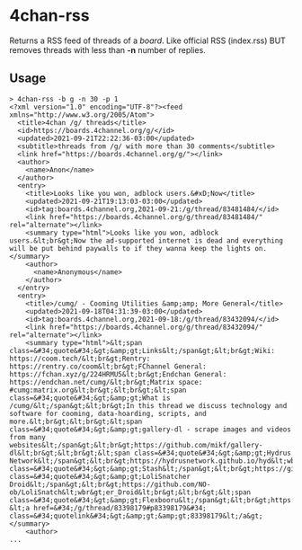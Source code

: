 * 4chan-rss
  Returns a RSS feed of threads of a /board/.
  Like official RSS (index.rss)
  BUT removes threads with less than *-n* number of replies.
** Usage
   #+begin_src
> 4chan-rss -b g -n 30 -p 1
<?xml version="1.0" encoding="UTF-8"?><feed xmlns="http://www.w3.org/2005/Atom">
  <title>4chan /g/ threads</title>
  <id>https://boards.4channel.org/g/</id>
  <updated>2021-09-21T22:22:36-03:00</updated>
  <subtitle>threads from /g/ with more than 30 comments</subtitle>
  <link href="https://boards.4channel.org/g/"></link>
  <author>
    <name>Anon</name>
  </author>
  <entry>
    <title>Looks like you won, adblock users.&#xD;Now</title>
    <updated>2021-09-21T19:13:03-03:00</updated>
    <id>tag:boards.4channel.org,2021-09-21:/g/thread/83481484/</id>
    <link href="https://boards.4channel.org/g/thread/83481484/" rel="alternate"></link>
    <summary type="html">Looks like you won, adblock users.&lt;br&gt;Now the ad-supported internet is dead and everything will be put behind paywalls to if they wanna keep the lights on.</summary>
    <author>
      <name>Anonymous</name>
    </author>
  </entry>
  <entry>
    <title>/cumg/ - Cooming Utilities &amp;amp; More General</title>
    <updated>2021-09-18T04:31:39-03:00</updated>
    <id>tag:boards.4channel.org,2021-09-18:/g/thread/83432094/</id>
    <link href="https://boards.4channel.org/g/thread/83432094/" rel="alternate"></link>
    <summary type="html">&lt;span class=&#34;quote&#34;&gt;&amp;gt;Links&lt;/span&gt;&lt;br&gt;Wiki: https://coom.tech/&lt;br&gt;Rentry: https://rentry.co/coom&lt;br&gt;FChannel General: https://fchan.xyz/g/224HRMU5&lt;br&gt;Endchan General: https://endchan.net/cumg/&lt;br&gt;Matrix space: #cumg:matrix.org&lt;br&gt;&lt;br&gt;&lt;span class=&#34;quote&#34;&gt;&amp;gt;What is /cumg/&lt;/span&gt;&lt;br&gt;In this thread we discuss technology and software for cooming, data-hoarding, scripts, and more.&lt;br&gt;&lt;br&gt;&lt;span class=&#34;quote&#34;&gt;&amp;gt;gallery-dl - scrape images and videos from many websites&lt;/span&gt;&lt;br&gt;https://github.com/mikf/gallery-dl&lt;br&gt;&lt;br&gt;&lt;span class=&#34;quote&#34;&gt;&amp;gt;Hydrus Network&lt;/span&gt;&lt;br&gt;https://hydrusnetwork.github.io/hyd&lt;wbr&gt;rus/&lt;br&gt;&lt;br&gt;&lt;span class=&#34;quote&#34;&gt;&amp;gt;Stash&lt;/span&gt;&lt;br&gt;https://github.com/stashapp/stash&lt;br&gt;&lt;br&gt;&lt;span class=&#34;quote&#34;&gt;&amp;gt;LoliSnatcher Droid&lt;/span&gt;&lt;br&gt;https://github.com/NO-ob/LoliSnatch&lt;wbr&gt;er_Droid&lt;br&gt;&lt;br&gt;&lt;span class=&#34;quote&#34;&gt;&amp;gt;Flexbooru&lt;/span&gt;&lt;br&gt;https://github.com/flexbooru/flexbo&lt;wbr&gt;oru&lt;br&gt;&lt;br&gt;Previous: &lt;a href=&#34;/g/thread/83398179#p83398179&#34; class=&#34;quotelink&#34;&gt;&amp;gt;&amp;gt;83398179&lt;/a&gt;</summary>
    <author>
...
   #+end_src
